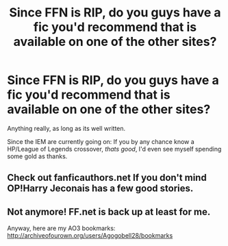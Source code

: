 #+TITLE: Since FFN is RIP, do you guys have a fic you'd recommend that is available on one of the other sites?

* Since FFN is RIP, do you guys have a fic you'd recommend that is available on one of the other sites?
:PROPERTIES:
:Author: UndeadBBQ
:Score: 6
:DateUnix: 1457102857.0
:DateShort: 2016-Mar-04
:FlairText: Request
:END:
Anything really, as long as its well written.

Since the IEM are currently going on: If you by any chance know a HP/League of Legends crossover, /thats good/, I'd even see myself spending some gold as thanks.


** Check out fanficauthors.net If you don't mind OP!Harry Jeconais has a few good stories.
:PROPERTIES:
:Author: commander678
:Score: 5
:DateUnix: 1457105788.0
:DateShort: 2016-Mar-04
:END:


** Not anymore! FF.net is back up at least for me.

Anyway, here are my AO3 bookmarks: [[http://archiveofourown.org/users/Agogobell28/bookmarks]]
:PROPERTIES:
:Author: Karinta
:Score: 4
:DateUnix: 1457109717.0
:DateShort: 2016-Mar-04
:END:

